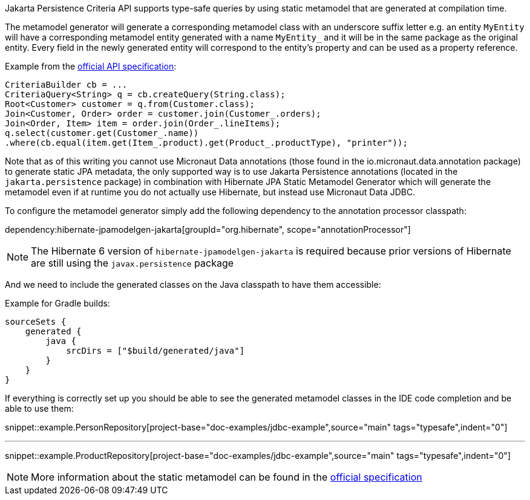 Jakarta Persistence Criteria API supports type-safe queries by using static metamodel that are generated at compilation time.

The metamodel generator will generate a corresponding metamodel class with an underscore suffix letter e.g. an entity `MyEntity` will have a corresponding metamodel entity generated with a name `MyEntity_` and it will be in the same package as the original entity. Every field in the newly generated entity will correspond to the entity's property and can be used as a property reference.

Example from the https://jakarta.ee/specifications/persistence/3.0/jakarta-persistence-spec-3.0.html#a10643[official API specification]:

[source,java]
----
CriteriaBuilder cb = ...
CriteriaQuery<String> q = cb.createQuery(String.class);
Root<Customer> customer = q.from(Customer.class);
Join<Customer, Order> order = customer.join(Customer_.orders);
Join<Order, Item> item = order.join(Order_.lineItems);
q.select(customer.get(Customer_.name))
.where(cb.equal(item.get(Item_.product).get(Product_.productType), "printer"));
----

Note that as of this writing you cannot use Micronaut Data annotations (those found in the io.micronaut.data.annotation package) to generate static JPA metadata, the only supported way is to use Jakarta Persistence annotations (located in the `jakarta.persistence` package) in combination with Hibernate JPA Static Metamodel Generator which will generate the metamodel even if at runtime you do not actually use Hibernate, but instead use Micronaut Data JDBC.

To configure the metamodel generator simply add the following dependency to the annotation processor classpath:

dependency:hibernate-jpamodelgen-jakarta[groupId="org.hibernate", scope="annotationProcessor"]

NOTE: The Hibernate 6 version of `hibernate-jpamodelgen-jakarta` is required because prior versions of Hibernate are still using the `javax.persistence` package

And we need to include the generated classes on the Java classpath to have them accessible:

Example for Gradle builds:

[source,groovy]
----
sourceSets {
    generated {
        java {
            srcDirs = ["$build/generated/java"]
        }
    }
}
----

If everything is correctly set up you should be able to see the generated metamodel classes in the IDE code completion and be able to use them:

snippet::example.PersonRepository[project-base="doc-examples/jdbc-example",source="main" tags="typesafe",indent="0"]

---

snippet::example.ProductRepository[project-base="doc-examples/jdbc-example",source="main" tags="typesafe",indent="0"]

NOTE: More information about the static metamodel can be found in the https://jakarta.ee/specifications/persistence/3.0/jakarta-persistence-spec-3.0.html#a6933[official specification]

